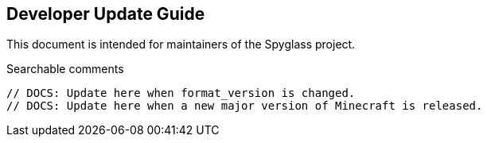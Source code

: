== Developer Update Guide

This document is intended for maintainers of the Spyglass project.

.Searchable comments
```
// DOCS: Update here when format_version is changed.
// DOCS: Update here when a new major version of Minecraft is released.
```
